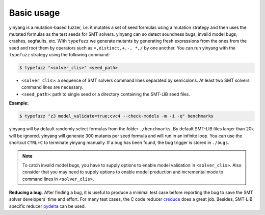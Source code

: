 Basic usage
==============

yinyang is a mutation-based fuzzer, i.e. it mutates a set of seed formulas using a mutation strategy and then uses the mutated formulas as the test seeds for SMT solvers. yinyang can so detect soundness bugs, invalid model bugs, crashes, segfaults, etc. With ``typefuzz`` we generate mutants by generating fresh expressions from the ones from the seed and root them by operators such as ``=,distinct,+,-, *,/`` by one another. You can run yinyang with the ``typefuzz`` strategy using the following command:   

.. code-block:: bash
   
   $ typefuzz "<solver_clis>" <seed_path>

- ``<solver_clis>``: a sequence of SMT solvers command lines separated by semicolons. At least two SMT solvers command lines are necessary.  


- ``<seed_path>``: path to single seed or a directory containing the SMT-LIB seed files.   


**Example:**

.. code-block:: bash
    
    $ typefuzz "z3 model_validate=true;cvc4 --check-models -m -i -q" benchmarks 


yinyang will by default randomly select formulas from the folder ``./benchmarks``. By default SMT-LIB files larger than 20k will be ignored.  yinyang will generate 300 mutants per seed formula and will run in an infinite loop. You can use the shortcut ``CTRL+C`` to terminate yinyang manually. If a bug has been found, the bug trigger is stored in ``./bugs``.

.. note::
   To catch invalid model bugs, you have to supply options to enable model validation in ``<solver_clis>``. Also consider that you may need to supply options to enable model production and incremental mode to command lines in ``<solver_clis>``.

**Reducing a bug**.
After finding a bug, it is useful to produce a minimal test case before reporting the bug to save the SMT solver developers' time and effort. For many test cases, the C code reducer `creduce <https://embed.cs.utah.edu/creduce/>`_ does a great job. Besides, SMT-LIB specific reducer `pydelta <https://github.com/nafur/pydelta>`_ can be used.
